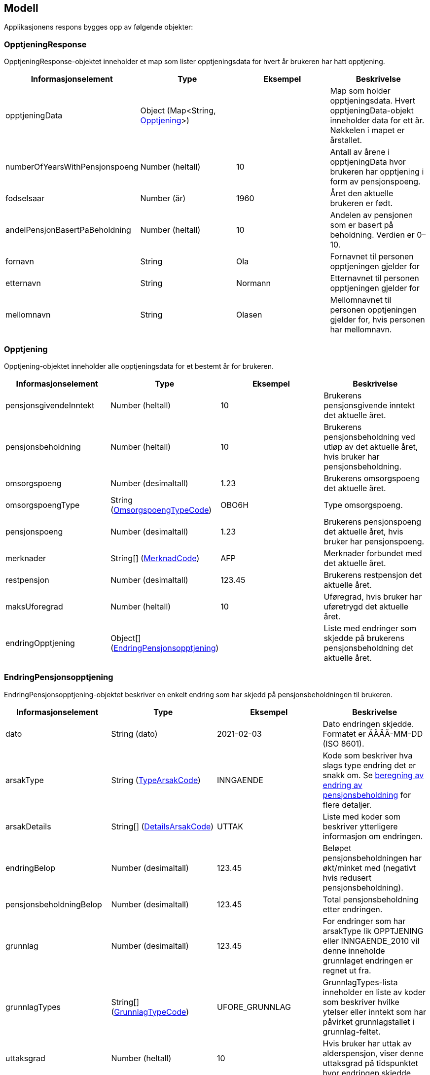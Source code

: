== Modell

Applikasjonens respons bygges opp av følgende objekter:

=== OpptjeningResponse
[#opptjeningResponse]
OpptjeningResponse-objektet inneholder et map som lister opptjeningsdata for hvert år brukeren har hatt opptjening.
[options="header"]
|=======================
|Informasjonselement           |Type                                                      |Eksempel|Beskrivelse
|opptjeningData                |Object (Map<String, <<index.adoc#opptjening,Opptjening>>>)|        |Map som holder opptjeningsdata. Hvert opptjeningData-objekt inneholder data for ett år. Nøkkelen i mapet er årstallet.
|numberOfYearsWithPensjonspoeng|Number (heltall)                                          |10      |Antall av årene i opptjeningData hvor brukeren har opptjening i form av pensjonspoeng.
|fodselsaar                    |Number (år)                                               |1960    |Året den aktuelle brukeren er født.
|andelPensjonBasertPaBeholdning|Number (heltall)                                          |10      |Andelen av pensjonen som er basert på beholdning. Verdien er 0–10.
|fornavn                       |String                                                    |Ola     |Fornavnet til personen opptjeningen gjelder for
|etternavn                     |String                                                    |Normann |Etternavnet til personen opptjeningen gjelder for
|mellomnavn                    |String                                                    |Olasen  |Mellomnavnet til personen opptjeningen gjelder for, hvis personen har mellomnavn.
|=======================

=== Opptjening
[#opptjening]
Opptjening-objektet inneholder alle opptjeningsdata for et bestemt år for brukeren.
[options="header"]
|=======================
|Informasjonselement   |Type                                                                 |Eksempel|Beskrivelse
|pensjonsgivendeInntekt|Number (heltall)                                                     |10      |Brukerens pensjonsgivende inntekt det aktuelle året.
|pensjonsbeholdning    |Number (heltall)                                                     |10      |Brukerens pensjonsbeholdning ved utløp av det aktuelle året, hvis bruker har pensjonsbeholdning.
|omsorgspoeng          |Number (desimaltall)                                                 |1.23    |Brukerens omsorgspoeng det aktuelle året.
|omsorgspoengType      |String (<<index.adoc#omsorgspoengTypeCode,OmsorgspoengTypeCode>>)    |OBO6H   |Type omsorgspoeng.
|pensjonspoeng         |Number (desimaltall)                                                 |1.23    |Brukerens pensjonspoeng det aktuelle året, hvis bruker har pensjonspoeng.
|merknader             |String[] (<<index.adoc#merknadCode,MerknadCode>>)                    |AFP     |Merknader forbundet med det aktuelle året.
|restpensjon           |Number (desimaltall)                                                 |123.45  |Brukerens restpensjon det aktuelle året.
|maksUforegrad         |Number (heltall)                                                     |10      |Uføregrad, hvis bruker har uføretrygd det aktuelle året.
|endringOpptjening     |Object[] (<<index.adoc#endringOpptjening,EndringPensjonsopptjening>>)|        |Liste med endringer som skjedde på brukerens pensjonsbeholdning det aktuelle året.
|=======================

=== EndringPensjonsopptjening
[#endringOpptjening]
EndringPensjonsopptjening-objektet beskriver en enkelt endring som har skjedd på pensjonsbeholdningen til brukeren.
[options="header"]
|=======================
|Informasjonselement    |Type                                                       |Eksempel      |Beskrivelse
|dato                   |String (dato)                                              |2021-02-03    |Dato endringen skjedde. Formatet er ÅÅÅÅ-MM-DD (ISO 8601).
|arsakType              |String (<<index.adoc#typeArsakCode,TypeArsakCode>>)        |INNGAENDE     |Kode som beskriver hva slags type endring det er snakk om. Se <<index.adoc#beregning_endring, beregning av endring av pensjonsbeholdning>> for flere detaljer.
|arsakDetails           |String[] (<<index.adoc#detailsArsakCode,DetailsArsakCode>>)|UTTAK         |Liste med koder som beskriver ytterligere informasjon om endringen.
|endringBelop           |Number (desimaltall)                                       |123.45        |Beløpet pensjonsbeholdningen har økt/minket med (negativt hvis redusert pensjonsbeholdning).
|pensjonsbeholdningBelop|Number (desimaltall)                                       |123.45        |Total pensjonsbeholdning etter endringen.
|grunnlag               |Number (desimaltall)                                       |123.45        |For endringer som har arsakType lik OPPTJENING eller INNGAENDE_2010 vil denne inneholde grunnlaget endringen er regnet ut fra.
|grunnlagTypes          |String[] (<<index.adoc#grunnlagTypeCode,GrunnlagTypeCode>>)|UFORE_GRUNNLAG|GrunnlagTypes-lista inneholder en liste av koder som beskriver hvilke ytelser eller inntekt som har påvirket grunnlagstallet i grunnlag-feltet.
|uttaksgrad             |Number (heltall)                                           |10            |Hvis bruker har uttak av alderspensjon, viser denne uttaksgrad på tidspunktet hvor endringen skjedde.
|uforegrad              |Number (heltall)                                           |10            |Grad av uførhet.
|=======================

=== Funksjonelle koder
==== MerknadCode
[#merknadCode]
Informasjonskoder som brukes til å identifisere merknader angående hendelser som kan påvirke <<index.adoc#opptjening,opptjeningen>> et bestemt år.
[options="header"]
|=======================
|Kode                      |Beskrivelse
|AFP                       |Brukeren har avtalefestet pensjon dette året.
|REFORM                    |Pensjonsreform forekom dette året.
|INGEN_OPPTJENING          |Brukeren hadde ingen registrert opptjening dette året.
|UFOREGRAD                 |Brukeren hadde uføretrygd dette året.
|DAGPENGER                 |Brukeren mottok dagpenger dette året.
|FORSTEGANGSTJENESTE       |Brukeren var i førstegangstjeneste dette året.
|OMSORGSOPPTJENING         |Brukeren hadde omsorgsopptjening dette året.
|OVERFORE_OMSORGSOPPTJENING|Brukeren har mulighet til å overføre omsorgspoeng for dette året.
|GRADERT_UTTAK             |Brukeren hadde gradert uttak av alderspensjon dette året.
|HELT_UTTAK                |Brukeren hadde helt uttak av alderspensjon dette året.
|=======================

==== TypeArsakCode
[#typeArsakCode]
Informasjonskoder som brukes til å identifisere hva slags type endring et <<index.adoc#endringOpptjening,EndringPensjonsopptjening>>-objekt representerer.
[options="header"]
|=======================
|Kode|Beskrivelse
|INNGAENDE|Endringen representerer en inngående beholdning, altså hva beholdningen var i starten av året man ser på.
|REGULERING|Endringen representerer en endring som skjedde på beholdningen som følge av den årlige reguleringen.
|INNGAENDE_2010|I 2010 forekom pensjonsreformen som gjorde at man gjorde en omregning av pensjonsbeholdningen basert på opptjening fra alle år fram til 2008. Dette fører til en økning på den opprinnelige inngående beholdningen dette året.
|OPPTJENING|Endring av pensjonsbeholdningen som følge av opptjening.
|UTTAK|Endring av pensjonsbeholdningen som følge av uttak av alderspensjon. Uttak-koden kan også gjenspeile uttak av forsinket opptjening.
|UTGAENDE|Utgående beholdning ved slutten av året.
|=======================

==== DetailsArsakCode
[#detailsArsakCode]
Informasjonskoder som brukes til å gi utfyllende informasjon om en <<index.adoc#endringOpptjening,endring>> som har skjedd på pensjonsopptjeningen.
[options="header"]
|=======================
|Kode|Beskrivelse
|OPPTJENING_GRADERT|Fordi bruker har gradert uttak av alderspensjon har den nye opptjeningen etter uttaket blitt lagt til pensjonsbeholdningen som ikke er tatt ut enda.
|OPPTJENING_HEL|Fordi bruker har uttak av hel alderspensjon (100 prosent) har ny opptjening etter at uttaket ble gjort ført til en økning i den utbetalte pensjonen før skatt.
|REGULERING|Pensjonsbeholdningen reguleres årlig i samsvar med lønnsveksten i folketrygdloven.
|UTTAK|Ved uttak reduseres pensjonsbeholdningen med like stor andel som uttaksgraden bruker har valgt.
|OPPTJENING_2012|Fra og med 2012 vil pensjonsopptjeningen for et kalenderår oppreguleres med lønnsvekst og tilføres pensjonsbeholdningen ved utløpet av året skatteligningen for det aktuelle året er ferdig.
|REGULERING_2010|Fram til 1. mai 2011 er det ikke fastsatt en egen lønnsvekstfaktor. Endringen i folketrygdens grunnbeløp denne årlige lønnsveksten. Beholdningen er i 2010 derfor regulert med forholdet mellom folketrygdens grunnbeløp 1. mai 2010 (75 641) og grunnbeløpet 1. januar 2010 (72 881).
|OPPTJENING_2011|Pensjonsopptjeningen for 2009 oppreguleres med grunnbeløpet på beregningstidspunktet (75 641) og gjennomsnittlig grunnbeløp for 2009.
|BEHOLDNING_2010|Pensjonsbeholdningen ble etablert med virkning 1. januar 2010 i forbindelse med at pensjonsreformen trådte i kraft. Da ble den opptjeningen bruker hadde i kalenderår fram til og med 2008 (siste ferdiglignede år) summert til beholdningsstørrelse.
|=======================

==== GrunnlagTypeCode
[#grunnlagTypeCode]
Informasjonskoder som brukes til å gi informasjon om hva slags grunnlag opptjeningen i en <<index.adoc#endringOpptjening,endring>> av pensjonsbeholdningen skyldes.
Disse kodene er kun aktuelle for <<index.adoc#endringOpptjening,endringer>> som er av <<index.adoc#typeArsakCode,TypeArsakCode>> OPPTJENING eller INNGAENDE_2010
[options="header"]
|=======================
|Kode|Beskrivelse
|INNTEKT_GRUNNLAG|Grunnlaget som beholdningsendringen er regnet ut fra er lønnsinntekt.
|UFORE_GRUNNLAG|Grunnlaget som beholdningsendringen er regnet ut fra er antatt inntekt i forbindelse med uføretrygd.
|FORSTEGANGSTJENESTE_GRUNNLAG|Grunnlaget som beholdningsendringen er regnet ut fra er 2,5 ganger grunnbeløpet i folketrygden, som er standard grunnlag ved førstegangstjeneste.
|DAGPENGER_GRUNNLAG|Grunnlaget som beholdningsendringen er regnet ut fra er den inntekten dagpengene er satt ut fra.
|OMSORGSOPPTJENING_GRUNNLAG|Grunnlaget som beholdningsendringen er regnet ut fra er en standard sats for omsorgsopptjening som fastsettes med utgangspunkt i grunnbeløpet i folketrygden.
|NO_GRUNNLAG|Angir at det ikke finnes noe opptjeningsgrunnlag for det aktuelle året.
|=======================

==== OmsorgspoengTypeCode
[#omsorgspoengTypeCode
Informasjonskoder som brukes til å angi type omsorgspoeng.
[options="header"]
|=======================
|Kode |Beskrivelse
|OBO6H|Omsorg for barn over 6 år med hjelpestønad sats 3 eller 4.
|OBO7H|Omsorg for barn over 7 år med hjelpestønad sats 3 eller 4.
|OBU6 |Omsorg for barn under 6 år.
|OBU7 |Omsorg for barn under 7 år.
|OSFE |Omsorg for syke/funksjonshemmede/eldre.
|=======================

==== UserGroup
[#userGroup]
UserGroup-kodene er koder som brukes internt i applikasjonen til å skille de ulike brukergruppene fra hverandre. Merk at disse kodene da altså ikke er del av responsen,
men forsåelse av disse kodene er vesentlig for å forstå applikasjonens interne logikk.
[options="header"]

|=======================
|Kode|Beskrivelse
|USER_GROUP_1|Brukere født før 1943.
|USER_GROUP_2|Brukere født etter 1943 og før 1949.
|USER_GROUP_3|Brukere født fra og med 1949 til og med 1953.
|USER_GROUP_4|Brukere født fra og med 1954 til og med 1962. Disse har blandet nytt og gammelt regelverk for alderspensjon.
|USER_GROUP_5|Brukere født fra og med 1963. Disse har kun nytt regelverk for alderspensjon.
|=======================

